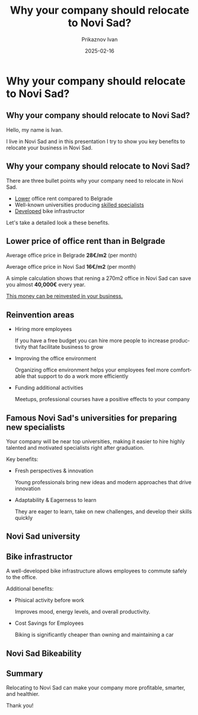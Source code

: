#+TITLE:     Why your company should relocate to Novi Sad?
#+AUTHOR:    Prikaznov Ivan
#+EMAIL:     prikaznov555@gmail.com
#+DATE:      2025-02-16
#+DESCRIPTION:
#+KEYWORDS:
#+LANGUAGE:  en
#+OPTIONS:   H:2 num:t toc:t \n:nil @:t ::t |:t ^:t -:t f:t *:t <:t
#+OPTIONS:   TeX:t LaTeX:t skip:nil d:nil todo:t pri:nil tags:not-in-toc
#+INFOJS_OPT: view:nil toc:nil ltoc:t mouse:underline buttons:0 path:https://orgmode.org/org-info.js
#+EXPORT_SELECT_TAGS: export
#+EXPORT_EXCLUDE_TAGS: noexport

* Why your company should relocate to Novi Sad?
** Why your company should relocate to Novi Sad?

Hello, my name is Ivan.

I live in Novi Sad and in this presentation I try to show you key benefits to relocate your business in Novi Sad.

#+attr_latex: :width 200px
[[file:Novi Sad.jpg]]

** Why your company should relocate to Novi Sad?

There are three bullet points why your company need to relocate in Novi Sad.

- _Lower_ office rent compared to Belgrade
- Well-known universities producing _skilled specialists_
- _Developed_ bike infrastructor

Let's take a detailed look a these benefits.

** Lower price of office rent than in Belgrade
Average office price in Belgrade *28€/m2* (per month)

Average office price in Novi Sad *16€/m2* (per month)

#+attr_latex: :width 150px
[[file:CompareRents.png]]

A simple calculation shows that rening a 270m2 office in Novi Sad can save you almost *40,000€* every year.

_This money can be reinvested in your business._
** Reinvention areas

 - Hiring more employees

   If you have a free budget you can hire more people to increase productivity that facilitate business to grow
 - Improving the office environment

   Organizing office environment helps your employees feel more comfortable that support to do a work more efficiently
 - Funding additional activities

   Meetups, professional courses have a positive effects to your company

** Famous Novi Sad's universities for preparing new specialists
Your company will be near top universities, making it easier to hire highly talented and motivated specialists right after graduation.

Key benefits:
- Fresh perspectives & innovation

  Young professionals bring new ideas and modern approaches that drive innovation
- Adaptability & Eagerness to learn

  They are eager to learn, take on new challenges, and develop their skills quickly
** Novi Sad university
[[file:NoviSadUniversity.jpg]]
** Bike infrastructor
A well-developed bike infrastructure allows employees to commute safely to the office.

Additional benefits:
- Phisical activity before work

  Improves mood, energy levels, and overall productivity.
- Cost Savings for Employees

  Biking is significantly cheaper than owning and maintaining a car

** Novi Sad Bikeability
#+attr_latex: :width 170px
[[file:bicikleNetworkNoviSad.png]]
** Summary
Relocating to Novi Sad can make your company more profitable, smarter, and healthier.

Thank you!
